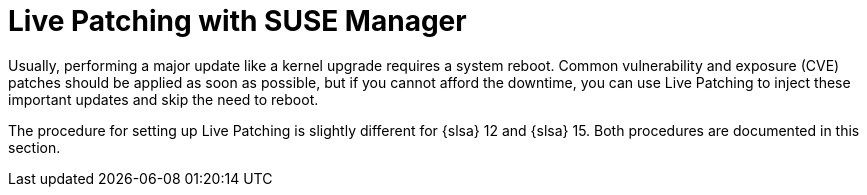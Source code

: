 [[live-patching]]
= Live Patching with SUSE Manager


Usually, performing a major update like a kernel upgrade requires a system reboot.
Common vulnerability and exposure (CVE) patches should be applied as soon as possible, but if you cannot afford the downtime, you can use Live Patching to inject these important updates and skip the need to reboot.

The procedure for setting up Live Patching is slightly different for {slsa}{nbsp}12 and {slsa}{nbsp}15.
Both procedures are documented in this section.
